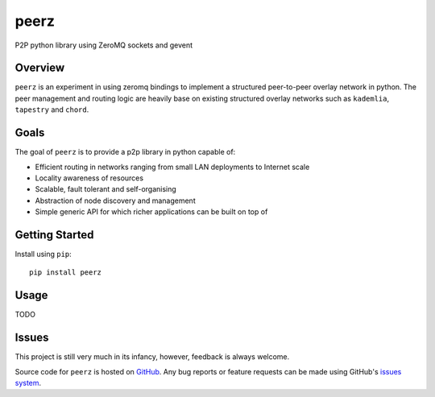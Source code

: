 peerz
=======

P2P python library using ZeroMQ sockets and gevent

Overview
--------

``peerz`` is an experiment in using zeromq bindings to implement a structured 
peer-to-peer overlay network in python.  The peer management and routing logic 
are heavily base on existing structured overlay networks such as
``kademlia``, ``tapestry`` and ``chord``. 

Goals
-----

The goal of ``peerz`` is to provide a p2p library in python capable of:

* Efficient routing in networks ranging from small LAN deployments to Internet scale
* Locality awareness of resources
* Scalable, fault tolerant and self-organising
* Abstraction of node discovery and management
* Simple generic API for which richer applications can be built on top of

Getting Started
---------------
Install using ``pip``: ::

	pip install peerz

Usage
-----

TODO

Issues
------

This project is still very much in its infancy, however, feedback is always welcome.
 
Source code for ``peerz`` is hosted on `GitHub`_. Any bug reports or feature
requests can be made using GitHub's `issues system`_.

.. _GitHub: https://github.com/shendo/peerz
.. _issues system: https://github.com/shendo/peerz/issues
